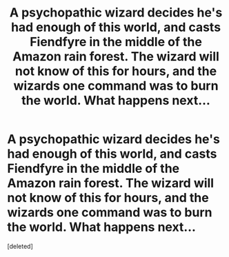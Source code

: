 #+TITLE: A psychopathic wizard decides he's had enough of this world, and casts Fiendfyre in the middle of the Amazon rain forest. The wizard will not know of this for hours, and the wizards one command was to burn the world. What happens next...

* A psychopathic wizard decides he's had enough of this world, and casts Fiendfyre in the middle of the Amazon rain forest. The wizard will not know of this for hours, and the wizards one command was to burn the world. What happens next...
:PROPERTIES:
:Score: 1
:DateUnix: 1580953935.0
:DateShort: 2020-Feb-06
:FlairText: Prompt
:END:
[deleted]

